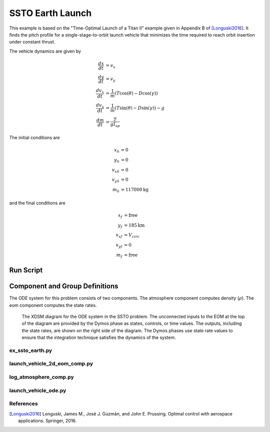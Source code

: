 =================
SSTO Earth Launch
=================

This example is based on the "Time-Optimal Launch of a Titan II" example given in Appendix B of
[Longuski2016]_.  It finds the pitch profile for a single-stage-to-orbit launch vehicle that minimizes
the time required to reach orbit insertion under constant thrust.

..  comment block until we fix an embed bug
    embed-code::
    examples/figures/ssto_fbd.py
    :layout: plot

The vehicle dynamics are given by

.. math ::
    \frac{d x}{d t} &= v_x \\
    \frac{d y}{d t} &= v_y \\
    \frac{d v_x}{d t} &= \frac{1}{m} \left( T \cos(\theta) - D \cos(\gamma) \right) \\
    \frac{d v_y}{d t} &= \frac{1}{m} \left( T \sin(\theta) - D \sin(\gamma) \right) - g \\
    \frac{d m}{d t} &= \frac{T}{g I_{sp}}

The initial conditions are

.. math ::
    x_0 &= 0 \\
    y_0 &= 0 \\
    v_{x0} &= 0 \\
    v_{y0} &= 0 \\
    m_0 &= 117000 \mathrm{kg}

and the final conditions are

.. math ::
    x_f &= \mathrm{free} \\
    y_f &= 185 \mathrm{km} \\
    v_{xf} &= V_{circ} \\
    v_{yf} &= 0 \\
    m_f &= \mathrm{free}

-------------------
Run Script
-------------------

.. embed-code::
    dymos.examples.ssto.test.test_ex_ssto_earth.TestExampleSSTOEarth.test_simulate_plot
    :layout: code, output, plot

--------------------------------
Component and Group Definitions
--------------------------------

The ODE system for this problem consists of two components. The atmosphere component computes density (:math:`\rho`).
The eom component computes the state rates.

.. figure:: figures/ssto_xdsm.png

    The XDSM diagram for the ODE system in the SSTO problem.  The unconnected inputs to the EOM
    at the top of the diagram are provided by the Dymos phase as states, controls, or time values.
    The outputs, including the state rates, are shown on the right side of the diagram.  The Dymos
    phases use state rate values to ensure that the integration technique satisfies the dynamics
    of the system.

ex_ssto_earth.py
----------------------
..  comment block until we fix an embed bug
    embed-code::
    ../../dymos/examples/ssto/ex_ssto_earth.py
    :layout: code

launch_vehicle_2d_eom_comp.py
------------------------------
..  comment block until we fix an embed bug
    embed-code::
    ../../dymos/examples/ssto/launch_vehicle_2d_eom_comp.py
    :layout: code

log_atmosphere_comp.py
------------------------
..  comment block until we fix an embed bug
    embed-code::
    ../../dymos/examples/ssto/log_atmosphere_comp.py
    :layout: code

launch_vehicle_ode.py
----------------------
..  comment block until we fix an embed bug
    embed-code::
    ../../dymos/examples/ssto/launch_vehicle_ode.py
    :layout: code

References
----------
.. [Longuski2016] Longuski, James M., José J. Guzmán, and John E. Prussing. Optimal control with aerospace applications. Springer, 2016.





